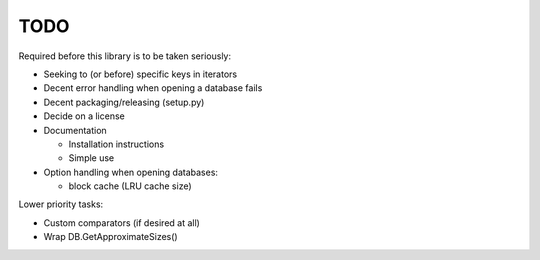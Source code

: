 
TODO
====

Required before this library is to be taken seriously:

* Seeking to (or before) specific keys in iterators
* Decent error handling when opening a database fails
* Decent packaging/releasing (setup.py)
* Decide on a license
* Documentation

  * Installation instructions
  * Simple use

* Option handling when opening databases:

  * block cache (LRU cache size)

Lower priority tasks:

* Custom comparators (if desired at all)
* Wrap DB.GetApproximateSizes()
